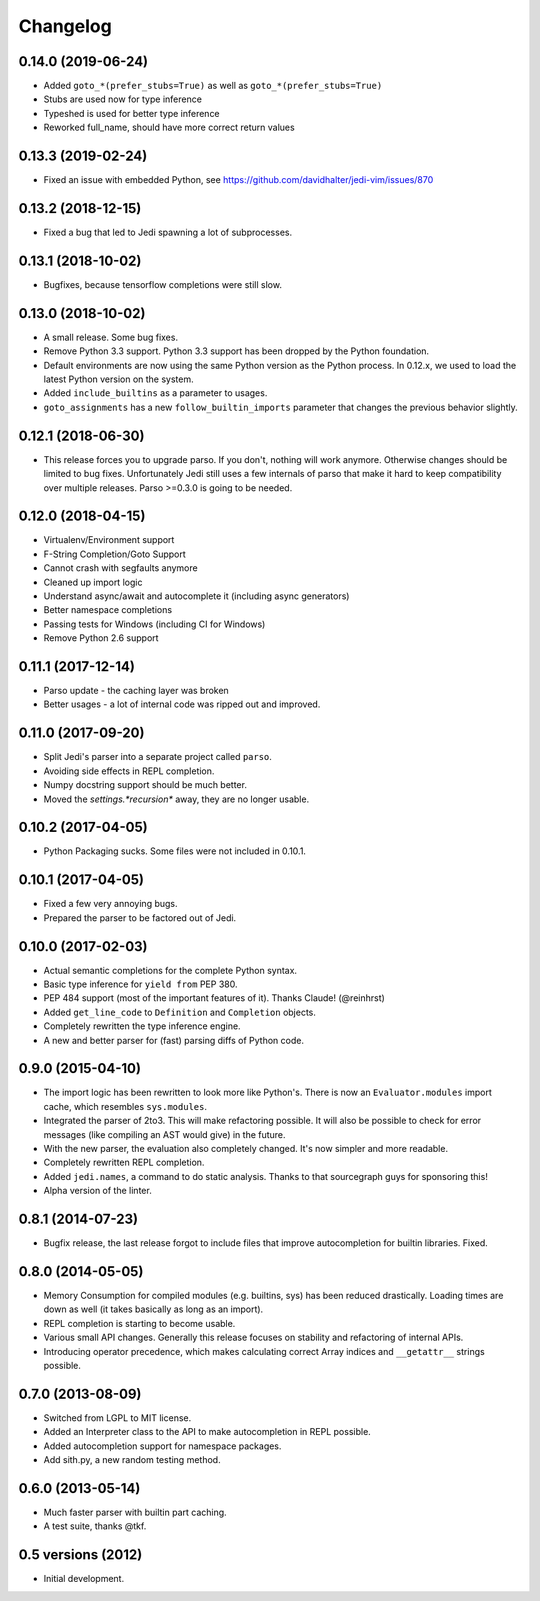 .. :changelog:

Changelog
---------

0.14.0 (2019-06-24)
+++++++++++++++++++

- Added ``goto_*(prefer_stubs=True)`` as well as ``goto_*(prefer_stubs=True)``
- Stubs are used now for type inference
- Typeshed is used for better type inference
- Reworked full_name, should have more correct return values

0.13.3 (2019-02-24)
+++++++++++++++++++

- Fixed an issue with embedded Python, see https://github.com/davidhalter/jedi-vim/issues/870

0.13.2 (2018-12-15)
+++++++++++++++++++

- Fixed a bug that led to Jedi spawning a lot of subprocesses.

0.13.1 (2018-10-02)
+++++++++++++++++++

- Bugfixes, because tensorflow completions were still slow.

0.13.0 (2018-10-02)
+++++++++++++++++++

- A small release. Some bug fixes.
- Remove Python 3.3 support. Python 3.3 support has been dropped by the Python
  foundation.
- Default environments are now using the same Python version as the Python
  process. In 0.12.x, we used to load the latest Python version on the system.
- Added ``include_builtins`` as a parameter to usages.
- ``goto_assignments`` has a new ``follow_builtin_imports`` parameter that
  changes the previous behavior slightly.

0.12.1 (2018-06-30)
+++++++++++++++++++

- This release forces you to upgrade parso. If you don't, nothing will work
  anymore. Otherwise changes should be limited to bug fixes. Unfortunately Jedi
  still uses a few internals of parso that make it hard to keep compatibility
  over multiple releases. Parso >=0.3.0 is going to be needed.

0.12.0 (2018-04-15)
+++++++++++++++++++

- Virtualenv/Environment support
- F-String Completion/Goto Support
- Cannot crash with segfaults anymore
- Cleaned up import logic
- Understand async/await and autocomplete it (including async generators)
- Better namespace completions
- Passing tests for Windows (including CI for Windows)
- Remove Python 2.6 support

0.11.1 (2017-12-14)
+++++++++++++++++++

- Parso update - the caching layer was broken
- Better usages - a lot of internal code was ripped out and improved.

0.11.0 (2017-09-20)
+++++++++++++++++++

- Split Jedi's parser into a separate project called ``parso``.
- Avoiding side effects in REPL completion.
- Numpy docstring support should be much better.
- Moved the `settings.*recursion*` away, they are no longer usable.

0.10.2 (2017-04-05)
+++++++++++++++++++

- Python Packaging sucks. Some files were not included in 0.10.1.

0.10.1 (2017-04-05)
+++++++++++++++++++

- Fixed a few very annoying bugs.
- Prepared the parser to be factored out of Jedi.

0.10.0 (2017-02-03)
+++++++++++++++++++

- Actual semantic completions for the complete Python syntax.
- Basic type inference for ``yield from`` PEP 380.
- PEP 484 support (most of the important features of it). Thanks Claude! (@reinhrst)
- Added ``get_line_code`` to ``Definition`` and ``Completion`` objects.
- Completely rewritten the type inference engine.
- A new and better parser for (fast) parsing diffs of Python code.

0.9.0 (2015-04-10)
++++++++++++++++++

- The import logic has been rewritten to look more like Python's. There is now
  an ``Evaluator.modules`` import cache, which resembles ``sys.modules``.
- Integrated the parser of 2to3. This will make refactoring possible. It will
  also be possible to check for error messages (like compiling an AST would give)
  in the future.
- With the new parser, the evaluation also completely changed. It's now simpler
  and more readable.
- Completely rewritten REPL completion.
- Added ``jedi.names``, a command to do static analysis. Thanks to that
  sourcegraph guys for sponsoring this!
- Alpha version of the linter.


0.8.1 (2014-07-23)
+++++++++++++++++++

- Bugfix release, the last release forgot to include files that improve
  autocompletion for builtin libraries. Fixed.

0.8.0 (2014-05-05)
+++++++++++++++++++

- Memory Consumption for compiled modules (e.g. builtins, sys) has been reduced
  drastically. Loading times are down as well (it takes basically as long as an
  import).
- REPL completion is starting to become usable.
- Various small API changes. Generally this release focuses on stability and
  refactoring of internal APIs.
- Introducing operator precedence, which makes calculating correct Array
  indices and ``__getattr__`` strings possible.

0.7.0 (2013-08-09)
++++++++++++++++++

- Switched from LGPL to MIT license.
- Added an Interpreter class to the API to make autocompletion in REPL
  possible.
- Added autocompletion support for namespace packages.
- Add sith.py, a new random testing method.

0.6.0 (2013-05-14)
++++++++++++++++++

- Much faster parser with builtin part caching.
- A test suite, thanks @tkf.

0.5 versions (2012)
+++++++++++++++++++

- Initial development.
